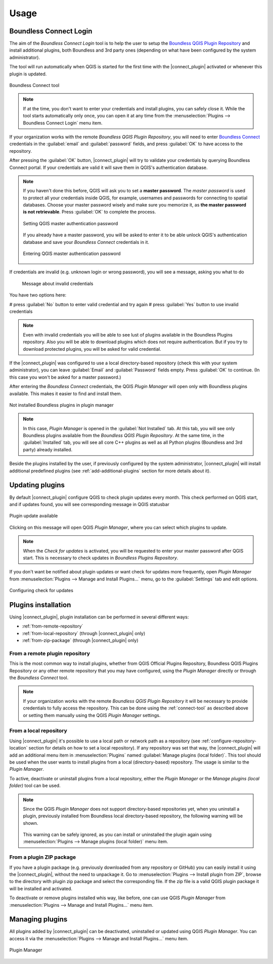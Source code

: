 Usage
=====

.. _connect-tool:

Boundless Connect Login
-----------------------

The aim of the *Boundless Connect Login* tool is to help the user to setup the
`Boundless QGIS Plugin Repository <http://qgis.boundlessgeo.com>`_ and install
additional plugins, both Boundless and 3rd party ones (depending on what have
been configured by the system administrator).

The tool will run automatically when QGIS is started for the first time with
the |connect_plugin| activated or whenever this plugin is updated.

.. figure:: img/connect-tool.png
   :align: center

   Boundless Connect tool

.. note::

   If at the time, you don't want to enter your credentials and install plugins,
   you can safely close it. While the tool starts automatically only once, you can
   open it at any time from the :menuselection:`Plugins --> Boundless Connect Login`
   menu item.

If your organization works with the remote *Boundless QGIS Plugin Repository*,
you  will need to enter `Boundless Connect <https://connect.boundlessgeo.com/>`_
credentials in the :guilabel:`email` and :guilabel:`password` fields, and press
:guilabel:`OK` to have access to the repository.

After pressing the :guilabel:`OK` button, |connect_plugin| will try to validate
your credentials by querying Boundless Connect portal. If your credentials are
valid it will save them in QGIS's authentication database.

.. note::

   If you haven't done this before, QGIS will ask you to set a **master password**.
   The *master password* is used to protect all your credentials inside QGIS,
   for example, usernames and passwords for connecting to spatial databases. Choose
   your master password wisely and make sure you memorize it, as **the master
   password is not retrievable**. Press :guilabel:`OK` to complete the process.

   .. figure:: img/add-master-password.png
      :align: center

      Setting QGIS master authentication password

   If you already have a master password, you will be asked to enter it to be able unlock
   QGIS's authentication database and save your *Boundless Connect* credentials in it.

   .. figure:: img/enter-master-password.png
      :align: center

      Entering QGIS master authentication password

If credentials are invalid (e.g. unknown login or wrong password), you will see
a message, asking you what to do

   .. figure:: img/invalid-credentials.png
      :align: center

      Message about invalid credentials

You have two options here:

# press :guilabel:`No` button to enter valid credential and try again
# press :guilabel:`Yes` button to use invalid credentials

.. note::

   Even with invalid credentials you will be able to see lust of plugins
   available in the Boundless Plugins repository. Also you will be able
   to download plugins which does not require authentication. But if you
   try to download protected plugins, you will be asked for valid credential.

If the |connect_plugin| was configured to use a local directory-based
repository (check this with your system administrator), you can leave
:guilabel:`Email` and :guilabel:`Password` fields empty. Press :guilabel:`OK`
to continue. (In this case you won't be asked for a master password.)

After entering the *Boundless Connect* credentials, the QGIS *Plugin Manager* will
open only with Boundless plugins available. This makes it easier to find and install them.

.. figure:: img/install-plugins.png
   :align: center

   Not installed Boundless plugins in plugin manager


.. note::

   In this case, *Plugin Manager* is opened in the :guilabel:`Not Installed`
   tab. At this tab, you will see only Boundless plugins available from the
   *Boundless QGIS Plugin Repository*. At the same time, in the :guilabel:`Installed`
   tab, you will see all core C++ plugins as well as all Python plugins
   (Boundless and 3rd party) already installed.

Beside the plugins installed by the user, if previously configured by the system
administrator, |connect_plugin| will install additional predefined plugins (see
:ref:`add-additional-plugins` section for more details about it).

.. _updating-plugins:

Updating plugins
----------------

By default |connect_plugin| configure QGIS to check plugin updates every month.
This check performed on QGIS start, and if updates found, you will see
corresponding message in QGIS statusbar

.. figure:: img/update-available.png
   :align: center

   Plugin update available

Clicking on this message will open QGIS *Plugin Manager*, where you can select
which plugins to update.

.. note::

   When the *Check for updates* is activated, you will be requested to enter
   your master password after QGIS start. This is necessary to check updates in
   *Boundless Plugins Repository*.

If you don't want be notified about plugin updates or want check for updates
more frequently, open *Plugin Manager* from
:menuselection:`Plugins --> Manage and Install Plugins...` menu, go to the
:guilabel:`Settings` tab and edit options.

.. figure:: img/check-updates.png
   :align: center

   Configuring check for updates


Plugins installation
--------------------

Using |connect_plugin|, plugin installation can be performed in several
different ways:

* :ref:`from-remote-repository`
* :ref:`from-local-repository` (through |connect_plugin| only)
* :ref:`from-zip-package` (through |connect_plugin| only)

.. _from-remote-repository:

From a remote plugin repository
...............................

This is the most common way to install plugins, whether from QGIS Official
Plugins Repository, Boundless QGIS Plugins Repository or any other remote
repository that you may have configured, using the *Plugin Manager* directly
or through the *Boundless Connect* tool.

.. note::

   If your organization works with the remote *Boundless QGIS Plugin Repository*
   it will be necessary to provide credentials to fully access the repository.
   This can be done using the :ref:`connect-tool` as described above or
   setting them manually using the QGIS *Plugin Manager* settings.

.. _from-local-repository:

From a local repository
.......................

Using |connect_plugin| it's possible to use a local path or network path as
a repository (see :ref:`configure-repository-location` section for details on
how to set a local repository). If any repository was set that way, the
|connect_plugin| will add an additional menu item in :menuselection:`Plugins`
named :guilabel:`Manage plugins (local folder)`. This tool should be used when
the user wants to install plugins from a local (directory-based) repository.
The usage is similar to the *Plugin Manager*.

To active, deactivate or uninstall plugins from a local repository, either the
*Plugin Manager* or the *Manage plugins (local folder)* tool can be used.

.. Note::

   Since the QGIS *Plugin Manager* does not support directory-based repositories
   yet, when you uninstall a plugin, previously installed from Boundless local
   directory-based repository, the following warning will be shown.

   .. figure:: img/plugin-uninstall.png
      :align: center

   This warning can be safely ignored, as you can install or uninstalled the
   plugin again using :menuselection:`Plugins --> Manage plugins (local folder)`
   menu item.

.. _from-zip-package:

From a plugin ZIP package
.........................

If you have a plugin package (e.g. previously downloaded from any repository or
GitHub) you can easily install it using the |connect_plugin|, without the need
to unpackage it. Go to :menuselection:`Plugins --> Install plugin from ZIP`,
browse to the directory with plugin zip package and select the corresponding
file. If the zip file is a valid QGIS plugin package it will be installed and
activated.

To deactivate or remove plugins installed whis way, like before, one can use
QGIS *Plugin Manager* from :menuselection:`Plugins --> Manage and Install Plugins...`
menu item.

.. _managing-plugins:

Managing plugins
----------------

All plugins added by |connect_plugin| can be deactivated, uninstalled or
updated using QGIS *Plugin Manager*. You can access it via the
:menuselection:`Plugins --> Manage and Install Plugins...` menu item.

.. figure:: img/managing-plugins.png
   :align: center

   Plugin Manager
